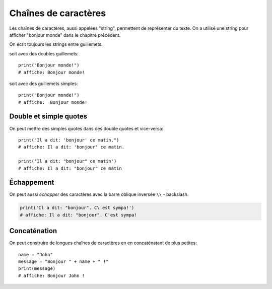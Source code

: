Chaînes de caractères
======================

Les chaînes de caractères, aussi appelées "string", permettent
de représenter du texte. On a utilisé une string pour afficher
"bonjour monde" dans le chapitre précédent.

On écrit toujours les strings entre guillemets.

soit avec des doubles guillemets::

    print("Bonjour monde!")
    # affiche: Bonjour monde!

soit avec des guillemets simples::

    print("Bonjour monde!")
    # affiche:  Bonjour monde!

Double et simple quotes
-----------------------

On peut mettre des simples quotes dans des double quotes et vice-versa::


   print("Il a dit: 'bonjour' ce matin.")
   # affiche: Il a dit: 'bonjour' ce matin.

   print('Il a dit: "bonjour" ce matin')
   # affiche: Il a dit: "bonjour" ce matin


Échappement
-----------

On peut aussi *échapper* des caractères avec la
barre oblique inversée ``\\`` - backslash.


.. code-block:: python

   print('Il a dit: "bonjour". C\'est sympa!')
   # affiche: Il a dit: "bonjour". C'est sympa!


Concaténation
-------------

On peut construire de longues chaînes de caractères en
en concaténatant de plus petites::

   name = "John"
   message = "Bonjour " + name + " !"
   print(message)
   # affiche: Bonjour John !
